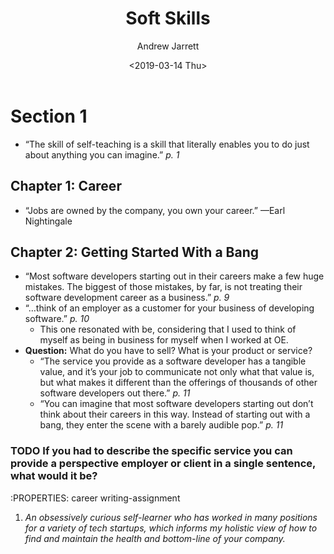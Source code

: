 #+TITLE: Soft Skills
#+DATE: <2019-03-14 Thu>
#+AUTHOR: Andrew Jarrett
#+EMAIL: ahrjarrett@gmail.com

* Section 1
  :LOGBOOK:
  CLOCK: [2017-12-13 Wed 03:47]--[2017-12-13 Wed 04:12] =>  0:25
  :END:
  - “The skill of self-teaching is a skill that literally enables you to do just about anything you can imagine.” /p. 1/
** Chapter 1: Career
   - “Jobs are owned by the company, you own your career.” —Earl Nightingale
** Chapter 2: Getting Started With a Bang
   - “Most software developers starting out in their careers make a few huge mistakes. The biggest of those mistakes, by far, is not treating their software development career as a business.” /p. 9/
   - “...think of an employer as a customer for your business of developing software.” /p. 10/
     - This one resonated with be, considering that I used to think of myself as being in business for myself when I worked at OE.
   - *Question:* What do you have to sell? What is your product or service?
     - “The service you provide as a software developer has a tangible value, and it’s your job to communicate not only what that value is, but what makes it different than the offerings of thousands of other software developers out there.” /p. 11/
     - “You can imagine that most software developers starting out don’t think about their careers in this way. Instead of starting out with a bang, they enter the scene with a barely audible pop.” /p. 11/
*** TODO If you had to describe the specific service you can provide a perspective employer or client in a single sentence, what would it be?
    :PROPERTIES: career writing-assignment
**** /An obsessively curious self-learner who has worked in many positions for a variety of tech startups, which informs my holistic view of how to find and maintain the health and bottom-line of your company./

